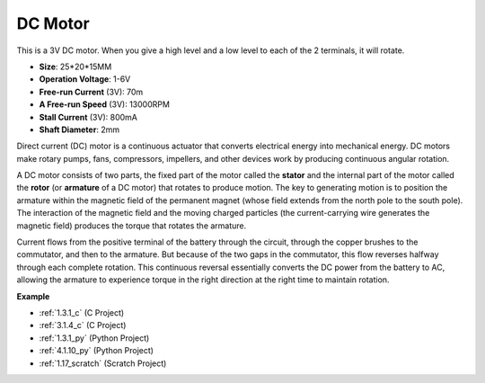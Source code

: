 .. _cpn_motor:

DC Motor
===================

.. image:: img/image114.jpeg
    :align: center

This is a 3V DC motor. When you give a high level and a low level to each of the 2 terminals, it will rotate.

* **Size**: 25*20*15MM
* **Operation Voltage**: 1-6V
* **Free-run Current** (3V): 70m
* **A Free-run Speed** (3V): 13000RPM
* **Stall Current** (3V): 800mA
* **Shaft Diameter**: 2mm

Direct current (DC) motor is a continuous actuator that converts electrical energy into mechanical energy. DC motors make rotary pumps, fans, compressors, impellers, and other devices work by producing continuous angular rotation.

A DC motor consists of two parts, the fixed part of the motor called the **stator** and the internal part of the motor called the **rotor** (or **armature** of a DC motor) that rotates to produce motion.
The key to generating motion is to position the armature within the magnetic field of the permanent magnet (whose field extends from the north pole to the south pole). The interaction of the magnetic field and the moving charged particles (the current-carrying wire generates the magnetic field) produces the torque that rotates the armature.

.. image:: img/motor_sche.png
    :align: center

Current flows from the positive terminal of the battery through the circuit, through the copper brushes to the commutator, and then to the armature.
But because of the two gaps in the commutator, this flow reverses halfway through each complete rotation.
This continuous reversal essentially converts the DC power from the battery to AC, allowing the armature to experience torque in the right direction at the right time to maintain rotation.

**Example**

* :ref:`1.3.1_c` (C Project)
* :ref:`3.1.4_c` (C Project)
* :ref:`1.3.1_py` (Python Project)
* :ref:`4.1.10_py` (Python Project)
* :ref:`1.17_scratch` (Scratch Project)